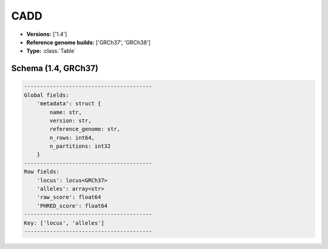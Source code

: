 .. _CADD:

CADD
====

*  **Versions:** ['1.4']
*  **Reference genome builds:** ['GRCh37', 'GRCh38']
*  **Type:** :class:`Table`

Schema (1.4, GRCh37)
~~~~~~~~~~~~~~~~~~~~

.. code-block:: text

    ----------------------------------------
    Global fields:
        'metadata': struct {
            name: str, 
            version: str, 
            reference_genome: str, 
            n_rows: int64, 
            n_partitions: int32
        } 
    ----------------------------------------
    Row fields:
        'locus': locus<GRCh37> 
        'alleles': array<str> 
        'raw_score': float64 
        'PHRED_score': float64 
    ----------------------------------------
    Key: ['locus', 'alleles']
    ----------------------------------------

